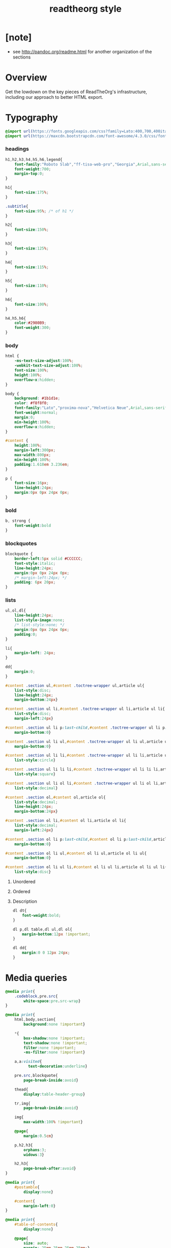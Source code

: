 ﻿#+title: readtheorg style

* [note]

  - see http://pandoc.org/readme.html for another organization of the sections

* Overview

  Get the lowdown on the key pieces of ReadTheOrg's infrastructure, including our
  approach to better HTML export.

* Typography

  #+begin_src css :tangle css/readtheorg.css
  @import url(https://fonts.googleapis.com/css?family=Lato:400,700,400italic,700italic|Roboto+Slab:400,700|Inconsolata:400,700);
  @import url(https://maxcdn.bootstrapcdn.com/font-awesome/4.3.0/css/font-awesome.min.css);
  #+end_src

*** headings

    #+begin_src css :tangle css/readtheorg.css
    h1,h2,h3,h4,h5,h6,legend{
        font-family:"Roboto Slab","ff-tisa-web-pro","Georgia",Arial,sans-serif;
        font-weight:700;
        margin-top:0;
    }

    h1{
        font-size:175%;
    }

    .subtitle{
        font-size:95%; /* of h1 */
    }

    h2{
        font-size:150%;
    }

    h3{
        font-size:125%;
    }

    h4{
        font-size:115%;
    }

    h5{
        font-size:110%;
    }

    h6{
        font-size:100%;
    }

    h4,h5,h6{
        color:#2980B9;
        font-weight:300;
    }
    #+end_src

*** body

    #+begin_src css :tangle css/readtheorg.css
    html {
        -ms-text-size-adjust:100%;
        -webkit-text-size-adjust:100%;
        font-size:100%;
        height:100%;
        overflow-x:hidden;
    }

    body {
        background: #1b1d1e;
        color: #f8f8f0;
        font-family:"Lato","proxima-nova","Helvetica Neue",Arial,sans-serif;
        font-weight:normal;
        margin:0;
        min-height:100%;
        overflow-x:hidden;
    }

    #content {
        height:100%;
        margin-left:300px;
        max-width:800px;
        min-height:100%;
        padding:1.618em 3.236em;
    }

    p {
        font-size:16px;
        line-height:24px;
        margin:0px 0px 24px 0px;
    }
    #+end_src

*** bold

    #+begin_src css :tangle css/readtheorg.css
    b, strong {
        font-weight:bold
    }
    #+end_src

*** blockquotes

    #+begin_src css :tangle css/readtheorg.css
    blockquote {
        border-left:5px solid #CCCCCC;
        font-style:italic;
        line-height:24px;
        margin:0px 0px 24px 0px;
        /* margin-left:24px; */
        padding: 6px 20px;
    }
    #+end_src

*** lists

    #+begin_src css :tangle css/readtheorg.css
    ul,ol,dl{
        line-height:24px;
        list-style-image:none;
        /* list-style:none; */
        margin:0px 0px 24px 0px;
        padding:0;
    }
    #+end_src

    #+begin_src css :tangle css/readtheorg.css
    li{
        margin-left: 24px;
    }

    dd{
        margin:0;
    }
    #+end_src

    #+begin_src css :tangle css/readtheorg.css
    #content .section ul,#content .toctree-wrapper ul,article ul{
        list-style:disc;
        line-height:24px;
        margin-bottom:24px}

    #content .section ul li,#content .toctree-wrapper ul li,article ul li{
        list-style:disc;
        margin-left:24px}

    #content .section ul li p:last-child,#content .toctree-wrapper ul li p:last-child,article ul li p:last-child{
        margin-bottom:0}

    #content .section ul li ul,#content .toctree-wrapper ul li ul,article ul li ul{
        margin-bottom:0}

    #content .section ul li li,#content .toctree-wrapper ul li li,article ul li li{
        list-style:circle}

    #content .section ul li li li,#content .toctree-wrapper ul li li li,article ul li li li{
        list-style:square}

    #content .section ul li ol li,#content .toctree-wrapper ul li ol li,article ul li ol li{
        list-style:decimal}

    #content .section ol,#content ol,article ol{
        list-style:decimal;
        line-height:24px;
        margin-bottom:24px}

    #content .section ol li,#content ol li,article ol li{
        list-style:decimal;
        margin-left:24px}

    #content .section ol li p:last-child,#content ol li p:last-child,article ol li p:last-child{
        margin-bottom:0}

    #content .section ol li ul,#content ol li ul,article ol li ul{
        margin-bottom:0}

    #content .section ol li ul li,#content ol li ul li,article ol li ul li{
        list-style:disc}
    #+end_src

***** Unordered

***** Ordered

***** Description

      #+begin_src css :tangle css/readtheorg.css
      dl dt{
          font-weight:bold;
      }

      dl p,dl table,dl ul,dl ol{
          margin-bottom:12px !important;
      }

      dl dd{
          margin:0 0 12px 24px;
      }
      #+end_src

* Media queries

  #+begin_src css :tangle css/readtheorg.css
  @media print{
      .codeblock,pre.src{
          white-space:pre.src-wrap}
  }

  @media print{
      html,body,section{
          background:none !important}

      ,*{
          box-shadow:none !important;
          text-shadow:none !important;
          filter:none !important;
          -ms-filter:none !important}

      a,a:visited{
            text-decoration:underline}

      pre.src,blockquote{
          page-break-inside:avoid}

      thead{
          display:table-header-group}

      tr,img{
          page-break-inside:avoid}

      img{
          max-width:100% !important}

      @page{
          margin:0.5cm}

      p,h2,h3{
          orphans:3;
          widows:3}

      h2,h3{
          page-break-after:avoid}
  }

  @media print{
      #postamble{
          display:none}

      #content{
          margin-left:0}
  }

  @media print{
      #table-of-contents{
          display:none}

      @page{
          size: auto;
          margin: 25mm 25mm 25mm 25mm;}

      body {
          margin: 0px;}
  }
  #+end_src

  #+begin_src css :tangle css/readtheorg.css
  @media screen and (max-width: 768px){
  }
  #+end_src

  #+begin_src css :tangle css/readtheorg.css
  @media only screen and (max-width: 480px){
  }

  @media screen and (max-width: 768px){
      .tablet-hide{
          display:none}
  }

  @media screen and (max-width: 480px){
      .mobile-hide{
          display:none}
  }
  #+end_src

  #+begin_src css :tangle css/readtheorg.css
  @media screen and (max-width: 480px){
  }
  #+end_src

  #+begin_src css :tangle css/readtheorg.css
  @media screen and (max-width: 768px){
      #content{
          margin-left:0}

      #content #content{
          padding:1.618em}

      #content.shift{
          position:fixed;
          min-width:100%;
          left:85%;
          top:0;
          height:100%;
          overflow:hidden}
  }
  #+end_src

  #+begin_src css :tangle css/readtheorg.css
  @media screen and (max-width: 768px){
      #copyright{
          width:85%;
          display:none}

      #copyright.shift{
          display:block}

      img{
          width:100%;
          height:auto}
  }
  #+end_src

  #+begin_src css :tangle css/readtheorg.css
  @media screen and (max-width: 480px){
      #content .sidebar{
          width:100%}
  }
  #+end_src

* code

*** inline

    #+begin_src css :tangle css/readtheorg.css
    code {
        /* border:solid 1px #e1e4e5; */
        font-family:Hack, Consolas,"Andale Mono WT","Andale Mono","Lucida Console","Lucida Sans Typewriter","DejaVu Sans Mono","Bitstream Vera Sans Mono","Liberation Mono","Nimbus Mono L",Monaco,"Courier New",Courier,monospace;
        font-size:75%;
        max-width:100%;
        overflow-x:auto;
        padding:0 5px;
        white-space:nowrap;
    }
    #+end_src

*** basic block

    #+begin_src css :tangle css/readtheorg.css
    .codeblock-example{
        /* border:1px solid #e1e4e5; */
        /* border-bottom:none; */
        padding:24px;
        padding-top:48px;
        font-weight:500;
        position:relative}

    .codeblock-example:after{
        content:"Example";
        position:absolute;
        top:0px;
        left:0px;
        padding:6px 12px}

    .codeblock-example.prettyprint-example-only{
        /* border:1px solid #e1e4e5; */
        margin-bottom:24px}

    .codeblock,pre.src,#content .literal-block{
        /* border:1px solid #e1e4e5; */
        padding:12px;
        overflow-x:auto;
        margin:1px 0 24px 0
    }

    pre.src {
        font-family:Hack, "Noto Mono", Input, Monaco, monofur, Consolas, "Lucida Console", "Andale Mono WT","Andale Mono","Lucida Console","Lucida Sans Typewriter","DejaVu Sans Mono","Bitstream Vera Sans Mono","Liberation Mono","Nimbus Mono L",Monaco,"Courier New",Courier, monospace;
        margin-left: 1em;
        margin-right: 1em;
        font-size: 14px;
        line-height: 1em;
        /* white-space: pre-wrap; */
        border-left: 1px solid #585850;
    }
    #+end_src

*** Sample output

    #+begin_src css :tangle css/readtheorg.css
    .example{
        /* background:#f3f6f6; */
        /* border:1px solid #e1e4e5; */
        color:#404040;
        font-size: 12px;
        line-height: 1.5;
        margin-bottom:24px;
        padding:12px;
    }
    #+end_src

* Tables

*** Basic example

    #+begin_src css :tangle css/readtheorg.css
    table{
        border-collapse:collapse;
        border-spacing:0;
        empty-cells:show;
        margin-bottom:24px;
        border-bottom:1px solid #e1e4e5;
    }

    td{
        vertical-align:top}

    table td,table th{
        font-size:90%;
        margin:0;
        overflow:visible;
        padding:8px 16px;
        border:1px solid #e1e4e5;
    }

    table thead th{
        font-weight:bold;
        border-top:3px solid #e1e4e5;
        border-bottom:1px solid #e1e4e5;
    }
    #+end_src

*** Optional table caption

    #+begin_src css :tangle css/readtheorg.css
    table caption{
        color:#000;
        font:italic 85%/1 arial,sans-serif;
        padding:1em 0;
    }
    #+end_src

*** Striped rows

    #+begin_src css :tangle css/readtheorg.css
    table tr:nth-child(2n-1) td{
        /* background-color:#f3f6f6; */
    }

    table tr:nth-child(2n) td{
        /* background-color:white; */
    }
    #+end_src

* Images

*** Optional image caption

    #+begin_src css :tangle css/readtheorg.css
    .figure p{
        color:#000;
        font:italic 85%/1 arial,sans-serif;
        padding:1em 0;
    }
    #+end_src

* Helper classes

  #+begin_src css :tangle css/readtheorg.css
  .rotate-90{
      -webkit-transform:rotate(90deg);
      -moz-transform:rotate(90deg);
      -ms-transform:rotate(90deg);
      -o-transform:rotate(90deg);
      transform:rotate(90deg);
  }

  .rotate-270{
      -webkit-transform:rotate(270deg);
      -moz-transform:rotate(270deg);
      -ms-transform:rotate(270deg);
      -o-transform:rotate(270deg);
      transform:rotate(270deg);
  }
  #+end_src

* Responsive utilities

  Responsive for sidebar:

  #+begin_src css :tangle css/readtheorg.css
  #toggle-sidebar,
  #table-of-contents .close-sidebar {
      display: none;
  }

  @media screen and (max-width: 768px) {
      #table-of-contents {
          display: none;
          width: 60%;
      }

      #table-of-contents h2 a {
          display: block;
      }

      #table-of-contents:target {
          display: block;
      }

      #copyright, #postamble {
          display: none;
      }

      #toggle-sidebar {
          background-color: #2980B9;
          display: block;
          margin-bottom: 1.6em;
          padding: 0.6em;
          text-align: center;
      }

      #toggle-sidebar h2 {
          color: white;
          font-size: 100%;
          line-height: 50px;
          margin: 0;
          padding: 0;
      }

      #table-of-contents .close-sidebar {
         color: rgba(255, 255, 255, 0.3);
         display: inline-block;
         margin: 0px 10px 0px 45px;
         padding: 10px;
      }
  }
  #+end_src

* #copyright & #postamble

  #+begin_src css :tangle css/readtheorg.css
  #copyright, #postamble {
      position:fixed;
      bottom:0;
      left:0;
      width:300px;
      color:#fcfcfc;
      background: #666;
      border-top:solid 10px #343131;
      font-family:"Lato","proxima-nova","Helvetica Neue",Arial,sans-serif;
      font-size: 90%;
      z-index:400;
      padding:12px;
  }

  #postamble .author {
      font-size: 100%;
      margin-bottom: 0px;
  }

  #postamble .date {
      font-size: 90%;
      margin-bottom: 0px;
      color: #dffcb5;
  }

  #postamble .creator,#postamble .validation {
      display:none;
  }

  #copyright a {
      color:#2980B9;
      text-decoration:none
  }

  #copyright .rst-current-version {
      padding:12px;
      background-color:#272525;
      display:block;
      text-align:right;
      font-size:90%;
      cursor:pointer;
      color:#27AE60;
      *zoom:1
  }
  #+end_src

* #table-of-contents

  #+begin_src css :tangle css/readtheorg.css
  #table-of-contents {
      position:fixed;
      top:0;
      left:0;
      width:300px;
      overflow-x:hidden;
      overflow-y:auto;
      height:100%;
      background:#343131;
      z-index:200;
  }

  #table-of-contents::-webkit-scrollbar {
      display: none;
  }
  #table-of-contents {
      /* hide scrollbar but still be able to scroll */
      -ms-overflow-style: none;
  }

  #table-of-contents h2 {
      z-index:200;
      background-color:#709870;
      color:#fcfcfc;
      text-align:center;
      display:block;
      font-size: 100%;

      padding:0.809em;
      margin-bottom:0.809em
  }

  #table-of-contents li{
      list-style:none;
      margin-left: 0px;
  }

  #table-of-contents header{
      height:32px;
      display:inline-block;
      line-height:32px;
      padding:0 1.618em;
      display:block;
      font-weight:bold;
      text-transform:uppercase;
      font-size:80%;
      color:#2980B9;
      white-space:nowrap}

  #table-of-contents ul{
      margin-bottom:0}

  #table-of-contents li.divide-top{
      border-top:solid 1px #404040}

  #table-of-contents li.divide-bottom{
      border-bottom:solid 1px #404040}

  #table-of-contents li.current{
      background:#e3e3e3}

  #table-of-contents li.current a{
      color:gray;
      border-right:solid 1px #c9c9c9;
      padding:0.4045em 2.427em}

  #table-of-contents li.current a:hover{
      background:#d6d6d6}

  #table-of-contents li a{
      /* color:#404040; */
      padding:0.4045em 1.618em;
      position:relative;
      /* background:#fcfcfc; */
      border:none;
      /* border-bottom:solid 1px #c9c9c9; */
      /* border-top:solid 1px #c9c9c9; */
      padding-left:1.618em -4px}

  #table-of-contents li.on a:hover,#table-of-contents li.current>a:hover{
      background:#fcfcfc}

  #table-of-contents li ul li a{
      /* background:#c9c9c9; */
      padding:0.4045em 2.427em}

  #table-of-contents li ul li ul li a{
      padding:0.4045em 3.236em}

  #table-of-contents li.current ul{
      display:block}

  /* #table-of-contents li ul{ */
  /*     margin-bottom:0; */
  /*     display:none} */

  #table-of-contents .local-toc li ul{
      display:block}

  #table-of-contents li ul li a{
      margin-bottom:0;
      color:#b3b3b3;
      font-weight:normal}

  #table-of-contents a{
      display:inline-block;
      line-height:18px;
      padding:0.4045em 1.618em;
      display:block;
      position:relative;
      font-size:90%;
      color:#b3b3b3;
      direction: ltr;
  }

  #table-of-contents a:hover{
      background-color:#4e4a4a;
      cursor:pointer}

  #text-table-of-contents {
  }
  #+end_src

* css

  #+begin_src css :tangle css/readtheorg.css
  *{
      -webkit-box-sizing:border-box;
      -moz-box-sizing:border-box;
      box-sizing:border-box;
  }

  figcaption,figure,footer,header,hgroup,nav{
      display:block}
  #+end_src

  #+begin_src css :tangle css/readtheorg.css
  ins{
      background:#ff9;
      color:#000;
      text-decoration:none}

  mark{
      background:#ff0;
      color:#000;
      font-style:italic;
      font-weight:bold}
  #+end_src

  #+begin_src css :tangle css/readtheorg.css
  small{
      font-size:85%}

  sub,sup{
      font-size:75%;
      line-height:0;
      position:relative;
      vertical-align:baseline}

  sup{
      top:-0.5em}

  sub{
      bottom:-0.25em}
  #+end_src

  #+begin_src css :tangle css/readtheorg.css
  img{
      -ms-interpolation-mode:bicubic;
      vertical-align:middle;
      max-width:100%}

  svg:not(:root){
      overflow:hidden}

  figure{
      margin:0}

  label{
      cursor:pointer}

  legend{
      border:0;
      margin-left:-7px;
      padding:0;
      white-space:normal}
  #+end_src

  #+begin_src css :tangle css/readtheorg.css
  .fa:before,#content .admonition-title:before,#content h1 .headerlink:before,#content h2 .headerlink:before,#content h3 .headerlink:before,#content h4 .headerlink:before,#content h5 .headerlink:before,#content h6 .headerlink:before,#content dl dt .headerlink:before,.icon:before,.wy-dropdown .caret:before,.wy-inline-validate.wy-inline-validate-success .wy-input-context:before,.wy-inline-validate.wy-inline-validate-danger .wy-input-context:before,.wy-inline-validate.wy-inline-validate-warning .wy-input-context:before,.wy-inline-validate.wy-inline-validate-info .wy-input-context:before,.wy-alert,#content .note,#content .attention,#content .caution,#content .danger,#content .error,#content .hint,#content .important,#content .tip,#content .warning,#content .seealso,#content .admonitiontodo,.btn,input[type="text"],input[type="password"],input[type="email"],input[type="url"],input[type="date"],input[type="month"],input[type="time"],input[type="datetime"],input[type="datetime-local"],input[type="week"],input[type="number"],input[type="search"],input[type="tel"],input[type="color"],select,textarea,#table-of-contents li.on a,#table-of-contents li.current>a,.wy-side-nav-search>a,.wy-side-nav-search .wy-dropdown>a,.wy-nav-top a{
      -webkit-font-smoothing:antialiased}

  /*!
   *  Font Awesome 4.1.0 by @davegandy - http://fontawesome.io - @fontawesome
   *  License - http://fontawesome.io/license (Font: SIL OFL 1.1, CSS: MIT License)
   */@font-face{
      font-family:'FontAwesome';
      src:url("../fonts/fontawesome-webfont.eot?v=4.1.0");
      src:url("../fonts/fontawesome-webfont.eot?#iefix&v=4.1.0") format("embedded-opentype"),url("../fonts/fontawesome-webfont.woff?v=4.1.0") format("woff"),url("../fonts/fontawesome-webfont.ttf?v=4.1.0") format("truetype"),url("../fonts/fontawesome-webfont.svg?v=4.1.0#fontawesomeregular") format("svg");
      font-weight:normal;
      font-style:normal}

  .fa,#content .admonition-title,.icon{
      display:inline-block;
      font-family:FontAwesome;
      font-style:normal;
      font-weight:normal;
      line-height:1;
      -webkit-font-smoothing:antialiased;
      -moz-osx-font-smoothing:grayscale}

  .fa-ul{
      padding-left:0;
      margin-left:2.14286em;
      list-style-type:none}

  .fa-ul>li{
      position:relative}

  .fa-li{
      position:absolute;
      left:-2.14286em;
      width:2.14286em;
      top:0.14286em;
      text-align:center}

  .fa-li.fa-lg{
      left:-1.85714em}

  .fa-border{
      padding:.2em .25em .15em;
      border:solid 0.08em #eee;
      border-radius:.1em}

  .fa,#content .admonition-title{
      font-family:inherit}

  .fa:before,#content .admonition-title:before{
      font-family:"FontAwesome";
      display:inline-block;
      font-style:normal;
      font-weight:normal;
      line-height:1;
      text-decoration:inherit}

  a .fa,a #content .admonition-title,#content a .admonition-title{
      display:inline-block;
      text-decoration:inherit}

  .nav #content .admonition-title,#content .nav .admonition-title,.nav .icon{
      display:inline}

  .wy-alert,#content .note,#content .attention,#content .caution,#content .danger,#content .error,#content .hint,#content .important,#content .tip,#content .warning,#content .seealso,#content .admonitiontodo{
      padding:12px;
      line-height:24px;
      margin-bottom:24px;
      /* background:#e7f2fa; */
  }

  .wy-alert-title,#content .admonition-title{
      color:#fff;
      font-weight:bold;
      display:block;
      color:#fff;
      /* background:#6ab0de; */
      /* margin:-12px; */
      padding:6px 12px;
      margin-bottom:0px}

  #content .danger,#content .error {
      background:#fdf3f2
  }

  .wy-alert.wy-alert-warning,#content .wy-alert-warning.note,#content .attention,#content .caution,#content .wy-alert-warning.danger,#content .wy-alert-warning.error,#content .wy-alert-warning.hint,#content .wy-alert-warning.important,#content .wy-alert-warning.tip,#content .warning,#content .wy-alert-warning.seealso,#content .admonitiontodo{
      background:#ffedcc}

  #content .admonition-title.note:before, #content .admonition-title.seealso:before,
  #content .admonition-title.warning:before, #content .admonition-title.caution:before,
  #content .admonition-title.attention:before,
  #content .admonition-title.tip:before, #content .admonition-title.hint:before,
  #content .admonition-title.important:before,
  #content .admonition-title.error:before, #content .admonition-title.danger:before{
      font-family:FontAwesome;
      content: "";}

  #content .note,#content .seealso{
      background:#e7f2fa}

  .wy-alert p:last-child,#content .note p:last-child,#content .attention p:last-child,#content .caution p:last-child,#content .danger p:last-child,#content .error p:last-child,#content .hint p:last-child,#content .important p:last-child,#content .tip p:last-child,#content .warning p:last-child,#content .seealso p:last-child,#content .admonitiontodo p:last-child{
      margin-bottom:0}

  #content .admonition-title.tip,#content .admonition-title.important,#content .admonition-title.hint{
      line-height: 1;
      background:#1abc9c}

  #content .important,#content .tip,#content .hint{
      background:#dbfaf4}

  #content .admonition-title.note,#content .admonition-title.seealso{
      line-height: 1;
      background:#6ab0de}

  #content .admonition-title.warning,#content .admonition-title.caution,#content .admonition-title.attention{
      line-height: 1;
      background:#F0B37E}

  #content .admonition-title.error,#content .admonition-title.danger{
      line-height: 1;
      background:#f29f97}
  #+end_src

  #+begin_src css :tangle css/readtheorg.css
  legend{
      display:block;
      width:100%;
      border:0;
      padding:0;
      white-space:normal;
      margin-bottom:24px;
      font-size:150%;
      *margin-left:-7px}

  label{
      display:block;
      margin:0 0 0.3125em 0;
      color:#333;
      font-size:90%}
  #+end_src

  #+begin_src css :tangle css/readtheorg.css
  a{
      color:#2980B9;
      text-decoration:none;
      cursor:pointer}


  a:hover,a:active{
      outline:0;
  }

  a:hover{
      color:#3091d1}

  a:visited{
      color:#9B59B6}
  #+end_src

  #+begin_src css :tangle css/readtheorg.css
  .left{
      text-align:left}

  .center{
      text-align:center}

  .right{
      text-align:right}
  #+end_src

  #+begin_src css :tangle css/readtheorg.css
  hr{
      display:block;
      height:1px;
      border:0;
      border-top:1px solid #e1e4e5;
      margin:24px 0;
      padding:0}
  #+end_src

  #+begin_src css :tangle css/readtheorg.css
  ul.nav li ul li {
      display: none;
  }

  ul.nav li ul li ul li {
      display: none;
  }

  ul.nav li.active ul li {
      display: inline;
  }

  ul.nav li.active ul li ul li {
      display: inline;
  }

  ul.nav li.active ul li a {
      background-color: #E3E3E3;
      color: #8099B0;
      border-right:solid 1px #c9c9c9 !important;
  }

  ul.nav li.active ul li.active a {
      background-color: #C9C9C9;
      color: black !important;
      font-weight: bold !important;
  }

  ul.nav li.active ul li.active ul li.active a {
      color: black !important;
      font-weight: bold !important;
      display: block !important;
  }

  ul.nav li.active ul li.active ul li a {
      color: #808080 !important;
      font-weight: normal !important;
      display: block !important;
  }

  ul.nav li.active ul li ul li a {
      display: none !important;
  }

  /* ul.nav li ul li ul li { */
  /*     display: none !important; /\* as long as nav is on multiple levels of ul *\/ */
  /*     /\* display: none; /\* as long as nav is on multiple levels of ul *\\/ *\/ */
  /* } */

  ul.nav li ul li ul li ul li {
      display: none !important; /* as long as nav is on multiple levels of ul */
      /* display: none; /* as long as nav is on multiple levels of ul *\/ */
  }

  ul.nav li.active > a {
      border-bottom:solid 1px #c9c9c9 !important; /* XXX Restrict it to 2nd level */
      border-right:solid 1px #c9c9c9 !important;
  }

  ul.nav li.active a {
      color: gray !important;
      font-weight:bold;
      background-color: white;
      border-right:solid 0px white !important;
  }

  ul.nav > li.active > a {
      color: black !important;
  }
  #+end_src

  #+begin_src css :tangle css/readtheorg.css
  footer{
      color:#999}

  footer p{
      margin-bottom:12px}
  #+end_src

  #+begin_src css :tangle css/readtheorg.css
  #content img{
      max-width:100%;
  }

  #content div.figure{
      margin-bottom:24px}

  #content div.figure.align-center{
      text-align:center}

  #content .section>img,#content .section>a>img{
      margin-bottom:24px}

  .verse{
      border-left:5px solid #6AB0DE;
      background-color: #E7F2FA;
      padding: 6px 20px;
      font-style:italic;
  }

  #content .note .last,#content .attention .last,#content .caution .last,#content .danger .last,#content .error .last,#content .hint .last,#content .important .last,#content .tip .last,#content .warning .last,#content .seealso .last,#content .admonitiontodo .last{
      margin-bottom:0}

  #content .admonition-title:before{
      margin-right:4px}

  #content .section ol p,#content .section ul p{
      margin-bottom:12px}

  #content h1 .headerlink,#content h2 .headerlink,#content h3 .headerlink,#content h4 .headerlink,#content h5 .headerlink,#content h6 .headerlink,#content dl dt .headerlink{
      display:none;
      visibility:hidden;
      font-size:14px}

  #content h1 .headerlink:after,#content h2 .headerlink:after,#content h3 .headerlink:after,#content h4 .headerlink:after,#content h5 .headerlink:after,#content h6 .headerlink:after,#content dl dt .headerlink:after{
      visibility:visible;
      content:"";
      font-family:FontAwesome;
      display:inline-block}

  #content h1:hover .headerlink,#content h2:hover .headerlink,#content h3:hover .headerlink,#content h4:hover .headerlink,#content h5:hover .headerlink,#content h6:hover .headerlink,#content dl dt:hover .headerlink{
      display:inline-block}

  #content .sidebar{
      float:right;
      width:40%;
      display:block;
      margin:0 0 24px 24px;
      padding:24px;
      background:#f3f6f6;
      border:solid 1px #e1e4e5}

  #content .sidebar p,#content .sidebar ul,#content .sidebar dl{
      font-size:90%}

  #content .sidebar .last{
      margin-bottom:0}

  #content .sidebar .sidebar-title{
      display:block;
      font-family:"Roboto Slab","ff-tisa-web-pro","Georgia",Arial,sans-serif;
      font-weight:bold;
      background:#e1e4e5;
      padding:6px 12px;
      margin:-24px;
      margin-bottom:24px;
      font-size:100%}

  #content .highlighted{
      background:#F1C40F;
      display:inline-block;
      font-weight:bold;
      padding:0 6px}

  #content .footnote-reference,#content .citation-reference{
      vertical-align:super;
      font-size:90%}
  #+end_src

  #+begin_src css :tangle css/readtheorg.css
  span[id*='MathJax-Span']{
      color:#404040}

  .math{
      text-align:center}

  #footnotes{
      border-top:1px solid #e1e4e5;
      padding-top: 36px;
  }

  h2.footnotes{
      display:none;
  }

  .footnum, .footref{
      color: #2980b9;
      font-size: 170%;
      font-family:"Lato","proxima-nova","Helvetica Neue",Arial,sans-serif;
  }

  .footnum:before, .footref:before{
      content:"[";
  }

  .footnum:after, .footref:after{
      content:"]";
  }

  .footpara {
      color: #999;
      font-size: 90%;
      font-family:"Lato","proxima-nova","Helvetica Neue",Arial,sans-serif;
      padding-bottom: 8px;
      padding-left: 16px;
      padding-right: 16px;
      padding-top: 8px;
      line-height: 1.25em;
      /* display: inline; */
  }
  #+end_src

  #+begin_src css :tangle css/readtheorg.css
  .todo{
      background-color: #f29f97;
      padding: 0px 4px;
      color: #fff;
  }

  .WAIT, .nilWAIT{
      background-color: #6AB097;
  }

  .done{
      background-color: #6ab0de;
      padding: 0px 4px;
      color: #fff;
  }

  .tag span {
      background-color: #EDEDED;
      border: 1px solid #EDEDED;
      color: #939393;
      cursor: pointer;
      display: block;
      float: right;
      font-size: 80%;
      font-weight: normal;
      margin: 0 3px;
      padding: 1px 2px;
      border-radius: 10px;
  }

  .tag .FLAGGED {
      background-color: #DB2D27;
      border: 1px solid #DB2D27;
      color: white;
      font-weight: bold;
  }

  .timestamp {
      font-family: Consolas,"Andale Mono WT","Andale Mono","Lucida Console","Lucida Sans Typewriter","DejaVu Sans Mono","Bitstream Vera Sans Mono","Liberation Mono","Nimbus Mono L",Monaco,"Courier New",Courier,monospace;
      font-size: 90%;
      color: navy;
  }
  #+end_src

  See
  http://stackoverflow.com/questions/10535432/tmux-man-page-search-highlighting
  for nice yellow or orange boxes.

  #+begin_src css :tangle css/readtheorg.css
  .inlinetask {
      background: #FFF9E3;  /* url(dialog-todo.png) no-repeat 10px 8px; */
      border: 3px solid #FFEB8E;
      /* border-right-style: none; */
      /* border-left-style: none; */
      /* padding: 10px 20px 10px 60px; */
      padding: 9px 12px;
      margin-bottom: 24px;
      font-family:"Roboto Slab","ff-tisa-web-pro","Georgia",Arial,sans-serif}
  #+end_src

* htmlize

  #+begin_src css :tangle css/htmlize.css
  .org-bold { /* bold */ font-weight: bold; }
  .org-bold-italic { /* bold-italic */ font-weight: bold; font-style: italic; }
  .org-buffer-menu-buffer { /* buffer-menu-buffer */ font-weight: bold; }
  .org-builtin { /* font-lock-builtin-face */ color: #7a378b; }
  .org-button { /* button */ text-decoration: underline; }
  .org-calendar-today { /* calendar-today */ text-decoration: underline; }
  .org-change-log-acknowledgement { /* change-log-acknowledgement */ color: #b22222; }
  .org-change-log-conditionals { /* change-log-conditionals */ color: #a0522d; }
  .org-change-log-date { /* change-log-date */ color: #8b2252; }
  .org-change-log-email { /* change-log-email */ color: #a0522d; }
  .org-change-log-file { /* change-log-file */ color: #0000ff; }
  .org-change-log-function { /* change-log-function */ color: #a0522d; }
  .org-change-log-list { /* change-log-list */ color: #a020f0; }
  .org-change-log-name { /* change-log-name */ color: #008b8b; }
  .org-comint-highlight-input { /* comint-highlight-input */ font-weight: bold; }
  .org-comint-highlight-prompt { /* comint-highlight-prompt */ color: #00008b; }
  .org-comment { /* font-lock-comment-face */ color: #999988; font-style: italic; }
  .org-comment-delimiter { /* font-lock-comment-delimiter-face */ color: #999988; font-style: italic; }
  .org-completions-annotations { /* completions-annotations */ font-style: italic; }
  .org-completions-common-part { /* completions-common-part */ color: #000000; background-color: #ffffff; }
  .org-completions-first-difference { /* completions-first-difference */ font-weight: bold; }
  .org-constant { /* font-lock-constant-face */ color: #008b8b; }
  .org-diary { /* diary */ color: #ff0000; }
  .org-diff-context { /* diff-context */ color: #7f7f7f; }
  .org-diff-file-header { /* diff-file-header */ background-color: #b3b3b3; font-weight: bold; }
  .org-diff-function { /* diff-function */ background-color: #cccccc; }
  .org-diff-header { /* diff-header */ background-color: #cccccc; }
  .org-diff-hunk-header { /* diff-hunk-header */ background-color: #cccccc; }
  .org-diff-index { /* diff-index */ background-color: #b3b3b3; font-weight: bold; }
  .org-diff-nonexistent { /* diff-nonexistent */ background-color: #b3b3b3; font-weight: bold; }
  .org-diff-refine-change { /* diff-refine-change */ background-color: #d9d9d9; }
  .org-dired-directory { /* dired-directory */ color: #0000ff; }
  .org-dired-flagged { /* dired-flagged */ color: #ff0000; font-weight: bold; }
  .org-dired-header { /* dired-header */ color: #228b22; }
  .org-dired-ignored { /* dired-ignored */ color: #7f7f7f; }
  .org-dired-mark { /* dired-mark */ color: #008b8b; }
  .org-dired-marked { /* dired-marked */ color: #ff0000; font-weight: bold; }
  .org-dired-perm-write { /* dired-perm-write */ color: #b22222; }
  .org-dired-symlink { /* dired-symlink */ color: #a020f0; }
  .org-dired-warning { /* dired-warning */ color: #ff0000; font-weight: bold; }
  .org-doc { /* font-lock-doc-face */ color: #8b2252; }
  .org-escape-glyph { /* escape-glyph */ color: #a52a2a; }
  .org-file-name-shadow { /* file-name-shadow */ color: #7f7f7f; }
  .org-flyspell-duplicate { /* flyspell-duplicate */ color: #cdad00; font-weight: bold; text-decoration: underline; }
  .org-flyspell-incorrect { /* flyspell-incorrect */ color: #ff4500; font-weight: bold; text-decoration: underline; }
  .org-fringe { /* fringe */ background-color: #f2f2f2; }
  .org-function-name { /* font-lock-function-name-face */ color: teal; }
  .org-header-line { /* header-line */ color: #333333; background-color: #e5e5e5; }
  .org-help-argument-name { /* help-argument-name */ font-style: italic; }
  .org-highlight { /* highlight */ background-color: #b4eeb4; }
  .org-holiday { /* holiday */ background-color: #ffc0cb; }
  .org-isearch { /* isearch */ color: #b0e2ff; background-color: #cd00cd; }
  .org-isearch-fail { /* isearch-fail */ background-color: #ffc1c1; }
  .org-italic { /* italic */ font-style: italic; }
  .org-keyword { /* font-lock-keyword-face */ color: #0086b3; }
  .org-lazy-highlight { /* lazy-highlight */ background-color: #afeeee; }
  .org-link { /* link */ color: #0000ff; text-decoration: underline; }
  .org-link-visited { /* link-visited */ color: #8b008b; text-decoration: underline; }
  .org-log-edit-header { /* log-edit-header */ color: #a020f0; }
  .org-log-edit-summary { /* log-edit-summary */ color: #0000ff; }
  .org-log-edit-unknown-header { /* log-edit-unknown-header */ color: #b22222; }
  .org-match { /* match */ background-color: #ffff00; }
  .org-next-error { /* next-error */ background-color: #eedc82; }
  .org-nobreak-space { /* nobreak-space */ color: #a52a2a; text-decoration: underline; }
  .org-org-archived { /* org-archived */ color: #7f7f7f; }
  .org-org-block { /* org-block */ color: #7f7f7f; }
  .org-org-block-begin-line { /* org-block-begin-line */ color: #b22222; }
  .org-org-block-end-line { /* org-block-end-line */ color: #b22222; }
  .org-org-checkbox { /* org-checkbox */ font-weight: bold; }
  .org-org-checkbox-statistics-done { /* org-checkbox-statistics-done */ color: #228b22; font-weight: bold; }
  .org-org-checkbox-statistics-todo { /* org-checkbox-statistics-todo */ color: #ff0000; font-weight: bold; }
  .org-org-clock-overlay { /* org-clock-overlay */ background-color: #ffff00; }
  .org-org-code { /* org-code */ color: #7f7f7f; }
  .org-org-column { /* org-column */ background-color: #e5e5e5; }
  .org-org-column-title { /* org-column-title */ background-color: #e5e5e5; font-weight: bold; text-decoration: underline; }
  .org-org-date { /* org-date */ color: #a020f0; text-decoration: underline; }
  .org-org-document-info { /* org-document-info */ color: #191970; }
  .org-org-document-info-keyword { /* org-document-info-keyword */ color: #7f7f7f; }
  .org-org-document-title { /* org-document-title */ color: #191970; font-size: 144%; font-weight: bold; }
  .org-org-done { /* org-done */ color: #228b22; font-weight: bold; }
  .org-org-drawer { /* org-drawer */ color: #0000ff; }
  .org-org-ellipsis { /* org-ellipsis */ color: #b8860b; text-decoration: underline; }
  .org-org-footnote { /* org-footnote */ color: #a020f0; text-decoration: underline; }
  .org-org-formula { /* org-formula */ color: #b22222; }
  .org-org-headline-done { /* org-headline-done */ color: #bc8f8f; }
  .org-org-hide { /* org-hide */ color: #ffffff; }
  .org-org-latex-and-export-specials { /* org-latex-and-export-specials */ color: #8b4513; }
  .org-org-level-1 { /* org-level-1 */ color: #0000ff; }
  .org-org-level-2 { /* org-level-2 */ color: #a0522d; }
  .org-org-level-3 { /* org-level-3 */ color: #a020f0; }
  .org-org-level-4 { /* org-level-4 */ color: #b22222; }
  .org-org-level-5 { /* org-level-5 */ color: #228b22; }
  .org-org-level-6 { /* org-level-6 */ color: #008b8b; }
  .org-org-level-7 { /* org-level-7 */ color: #7a378b; }
  .org-org-level-8 { /* org-level-8 */ color: #8b2252; }
  .org-org-link { /* org-link */ color: #0000ff; text-decoration: underline; }
  .org-org-meta-line { /* org-meta-line */ color: #b22222; }
  .org-org-mode-line-clock { /* org-mode-line-clock */ color: #000000; background-color: #bfbfbf; }
  .org-org-mode-line-clock-overrun { /* org-mode-line-clock-overrun */ color: #000000; background-color: #ff0000; }
  .org-org-quote { /* org-quote */ color: #7f7f7f; }
  .org-org-scheduled { /* org-scheduled */ color: #006400; }
  .org-org-scheduled-previously { /* org-scheduled-previously */ color: #b22222; }
  .org-org-scheduled-today { /* org-scheduled-today */ color: #006400; }
  .org-org-sexp-date { /* org-sexp-date */ color: #a020f0; }
  .org-org-special-keyword { /* org-special-keyword */ color: #a020f0; }
  .org-org-table { /* org-table */ color: #0000ff; }
  .org-org-tag { /* org-tag */ font-weight: bold; }
  .org-org-target { /* org-target */ text-decoration: underline; }
  .org-org-time-grid { /* org-time-grid */ color: #b8860b; }
  .org-org-todo { /* org-todo */ color: #ff0000; font-weight: bold; }
  .org-org-upcoming-deadline { /* org-upcoming-deadline */ color: #b22222; }
  .org-org-verbatim { /* org-verbatim */ color: #7f7f7f; }
  .org-org-verse { /* org-verse */ color: #7f7f7f; }
  .org-org-warning { /* org-warning */ color: #ff0000; font-weight: bold; }
  .org-outline-1 { /* outline-1 */ color: #0000ff; }
  .org-outline-2 { /* outline-2 */ color: #a0522d; }
  .org-outline-3 { /* outline-3 */ color: #a020f0; }
  .org-outline-4 { /* outline-4 */ color: #b22222; }
  .org-outline-5 { /* outline-5 */ color: #228b22; }
  .org-outline-6 { /* outline-6 */ color: #008b8b; }
  .org-outline-7 { /* outline-7 */ color: #7a378b; }
  .org-outline-8 { /* outline-8 */ color: #8b2252; }
  .org-preprocessor { /* font-lock-preprocessor-face */ color: #7a378b; }
  .org-query-replace { /* query-replace */ color: #b0e2ff; background-color: #cd00cd; }
  .org-regexp-grouping-backslash { /* font-lock-regexp-grouping-backslash */ font-weight: bold; }
  .org-regexp-grouping-construct { /* font-lock-regexp-grouping-construct */ font-weight: bold; }
  .org-region { /* region */ background-color: #eedc82; }
  .org-secondary-selection { /* secondary-selection */ background-color: #ffff00; }
  .org-shadow { /* shadow */ color: #7f7f7f; }
  .org-show-paren-match { /* show-paren-match */ background-color: #40e0d0; }
  .org-show-paren-mismatch { /* show-paren-mismatch */ color: #ffffff; background-color: #a020f0; }
  .org-string { /* font-lock-string-face */ color: #dd1144; }
  .org-tool-bar { /* tool-bar */ color: #000000; background-color: #bfbfbf; }
  .org-tooltip { /* tooltip */ color: #000000; background-color: #ffffe0; }
  .org-trailing-whitespace { /* trailing-whitespace */ background-color: #ff0000; }
  .org-type { /* font-lock-type-face */ color: #228b22; }
  .org-underline { /* underline */ text-decoration: underline; }
  .org-variable-name { /* font-lock-variable-name-face */ color: teal; }
  .org-warning { /* font-lock-warning-face */ color: #ff0000; font-weight: bold; }
  .org-widget-button { /* widget-button */ font-weight: bold; }
  .org-widget-button-pressed { /* widget-button-pressed */ color: #ff0000; }
  .org-widget-documentation { /* widget-documentation */ color: #006400; }
  .org-widget-field { /* widget-field */ background-color: #d9d9d9; }
  .org-widget-inactive { /* widget-inactive */ color: #7f7f7f; }
  .org-widget-single-line-field { /* widget-single-line-field */ background-color: #d9d9d9; }
  #+end_src

* js

  #+begin_src js :tangle js/readtheorg.js
  $(function() {
      $('.note').before("<p class='admonition-title note'>Note</p>");
      $('.seealso').before("<p class='admonition-title seealso'>See also</p>");
      $('.warning').before("<p class='admonition-title warning'>Warning</p>");
      $('.caution').before("<p class='admonition-title caution'>Caution</p>");
      $('.attention').before("<p class='admonition-title attention'>Attention</p>");
      $('.tip').before("<p class='admonition-title tip'>Tip</p>");
      $('.important').before("<p class='admonition-title important'>Important</p>");
      $('.hint').before("<p class='admonition-title hint'>Hint</p>");
      $('.error').before("<p class='admonition-title error'>Error</p>");
      $('.danger').before("<p class='admonition-title danger'>Danger</p>");
  });

  $( document ).ready(function() {

      // Shift nav in mobile when clicking the menu.
      $(document).on('click', "[data-toggle='wy-nav-top']", function() {
        $("[data-toggle='wy-nav-shift']").toggleClass("shift");
        $("[data-toggle='rst-versions']").toggleClass("shift");
      });
      // Close menu when you click a link.
      $(document).on('click', ".wy-menu-vertical .current ul li a", function() {
        $("[data-toggle='wy-nav-shift']").removeClass("shift");
        $("[data-toggle='rst-versions']").toggleClass("shift");
      });
      $(document).on('click', "[data-toggle='rst-current-version']", function() {
        $("[data-toggle='rst-versions']").toggleClass("shift-up");
      });
      // Make tables responsive
      $("table.docutils:not(.field-list)").wrap("<div class='wy-table-responsive'></div>");
  });

  $( document ).ready(function() {
      $('#text-table-of-contents ul').first().addClass('nav');
                                          // ScrollSpy also requires that we use
                                          // a Bootstrap nav component.
      $('body').scrollspy({target: '#text-table-of-contents'});

      // add sticky table headers
      $('table').stickyTableHeaders();

      // set the height of tableOfContents
      var $postamble = $('#postamble');
      var $tableOfContents = $('#table-of-contents');
      $tableOfContents.css({paddingBottom: $postamble.outerHeight()});

      // add TOC button
      var toggleSidebar = $('<div id="toggle-sidebar"><a href="#table-of-contents"><h2>Table of Contents</h2></a></div>');
      $('#content').prepend(toggleSidebar);

      // add close button when sidebar showed in mobile screen
      var closeBtn = $('<a class="close-sidebar" href="#">Close</a>');
      var tocTitle = $('#table-of-contents').find('h2');
      tocTitle.append(closeBtn);
  });

  window.SphinxRtdTheme = (function (jquery) {
      var stickyNav = (function () {
          var navBar,
              win,
              stickyNavCssClass = 'stickynav',
              applyStickNav = function () {
                  if (navBar.height() <= win.height()) {
                      navBar.addClass(stickyNavCssClass);
                  } else {
                      navBar.removeClass(stickyNavCssClass);
                  }
              },
              enable = function () {
                  applyStickNav();
                  win.on('resize', applyStickNav);
              },
              init = function () {
                  navBar = jquery('nav.wy-nav-side:first');
                  win    = jquery(window);
              };
          jquery(init);
          return {
              enable : enable
          };
      }());
      return {
          StickyNav : stickyNav
      };
  }($));
  #+end_src
